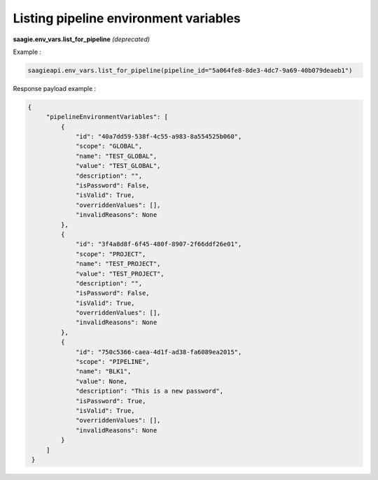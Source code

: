 Listing pipeline environment variables
-------------------------------------

**saagie.env_vars.list_for_pipeline** *(deprecated)*

Example :

.. code:: python

   saagieapi.env_vars.list_for_pipeline(pipeline_id="5a064fe8-8de3-4dc7-9a69-40b079deaeb1")

Response payload example :

.. code:: python

   {
        "pipelineEnvironmentVariables": [
            {
                "id": "40a7dd59-538f-4c55-a983-8a554525b060",
                "scope": "GLOBAL",
                "name": "TEST_GLOBAL",
                "value": "TEST_GLOBAL",
                "description": "",
                "isPassword": False,
                "isValid": True,
                "overriddenValues": [],
                "invalidReasons": None
            },
            {
                "id": "3f4a8d8f-6f45-480f-8907-2f66ddf26e01",
                "scope": "PROJECT",
                "name": "TEST_PROJECT",
                "value": "TEST_PROJECT",
                "description": "",
                "isPassword": False,
                "isValid": True,
                "overriddenValues": [],
                "invalidReasons": None
            },
            {
                "id": "750c5366-caea-4d1f-ad38-fa6089ea2015",
                "scope": "PIPELINE",
                "name": "BLK1",
                "value": None,
                "description": "This is a new password",
                "isPassword": True,
                "isValid": True,
                "overriddenValues": [],
                "invalidReasons": None
            }
        ]
    }
